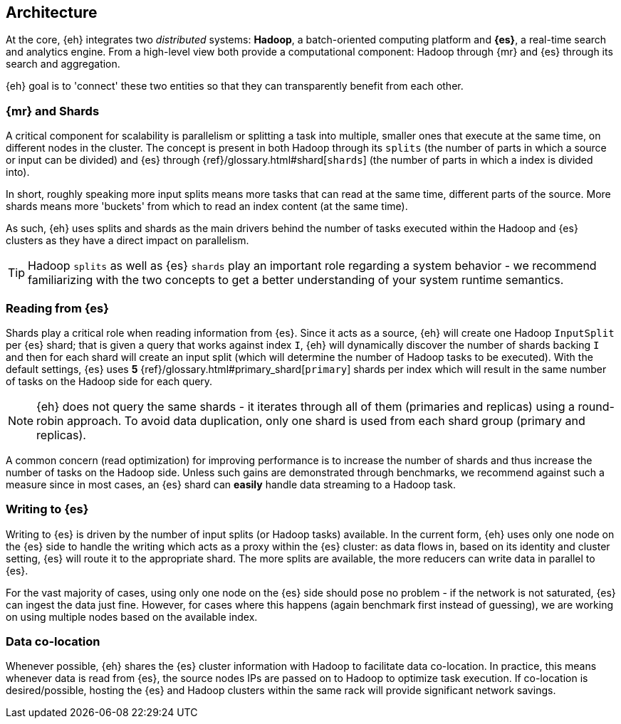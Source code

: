 [[architecture]]
== Architecture

At the core, {eh} integrates two _distributed_ systems: *Hadoop*, a batch-oriented computing platform and *{es}*, a real-time search and analytics engine. From a high-level view both provide a computational component: Hadoop through {mr} and {es} through its search and aggregation.

{eh} goal is to 'connect' these two entities so that they can transparently benefit from each other.

=== {mr} and Shards

A critical component for scalability is parallelism or splitting a task into multiple, smaller ones that execute at the same time, on different nodes in the cluster. The concept is present in both Hadoop through its `splits` (the number of parts in which a source or input can be divided) and {es} through {ref}/glossary.html#shard[`shards`] (the number of parts in which a index is divided into).

In short, roughly speaking more input splits means more tasks that can read at the same time, different parts of the source. More shards means more 'buckets' from which to read an index content (at the same time).

As such, {eh} uses splits and shards as the main drivers behind the number of tasks executed within the Hadoop and {es} clusters as they have a direct impact on parallelism.

TIP: Hadoop `splits` as well as {es} `shards` play an important role regarding a system behavior - we recommend familiarizing with the two concepts to get a better understanding of your system runtime semantics.

=== Reading from {es}

Shards play a critical role when reading information from {es}. Since it acts as a source, {eh} will create one Hadoop `InputSplit` per {es} shard; that is given a query that works against index `I`, {eh} will dynamically discover the number of shards backing `I` and then for each shard will create an input split (which will determine the number of Hadoop tasks to be executed).
With the default settings, {es} uses *5* {ref}/glossary.html#primary_shard[`primary`] shards per index which will result in the same number of tasks on the Hadoop side for each query.

NOTE: {eh} does not query the same shards - it iterates through all of them (primaries and replicas) using a round-robin approach. To avoid data duplication, only one shard is used from each shard group (primary and replicas).

A common concern (read optimization) for improving performance is to increase the number of shards and thus increase the number of tasks on the Hadoop side. Unless such gains are demonstrated through benchmarks, we recommend against such a measure since in most cases, an {es} shard can *easily* handle data streaming to a Hadoop task.

=== Writing to {es}

Writing to {es} is driven by the number of input splits (or Hadoop tasks) available. In the current form, {eh} uses only one node on the {es} side to handle the writing which acts as a proxy within the {es} cluster: as data flows in, based on its identity and cluster setting, {es} will route it to the appropriate shard.
The more splits are available, the more reducers can write data in parallel to {es}.

For the vast majority of cases, using only one node on the {es} side should pose no problem - if the network is not saturated, {es} can ingest the data just fine. However, for cases where this happens (again benchmark first instead of guessing), we are working on using multiple nodes based on the available index.

=== Data co-location

Whenever possible, {eh} shares the {es} cluster information with Hadoop to facilitate data co-location. In practice, this means whenever data is read from {es}, the source nodes IPs are passed on to Hadoop to optimize task execution. If co-location is desired/possible, hosting the {es} and Hadoop clusters within the same rack will provide significant network savings.